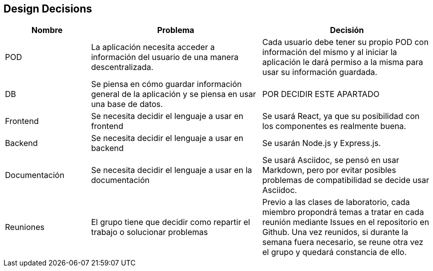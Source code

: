 [[section-design-decisions]]
== Design Decisions


[role="arc42help"]
[options="header",cols="1,2,2"]
|===
|Nombre|Problema|Decisión
| POD | La aplicación necesita acceder a información del usuario de una manera descentralizada. | Cada usuario debe tener su propio POD con información del mismo y al iniciar la aplicación le dará permiso a la misma para usar su información guardada.
| DB | Se piensa en cómo guardar información general de la aplicación y se piensa en usar una base de datos. | POR DECIDIR ESTE APARTADO
| Frontend | Se necesita decidir el lenguaje a usar en frontend | Se usará React, ya que su posibilidad con los componentes es realmente buena.
| Backend | Se necesita decidir el lenguaje a usar en backend | Se usarán Node.js y Express.js.
| Documentación | Se necesita decidir el lenguaje a usar en la documentación | Se usará Asciidoc, se pensó en usar Markdown, pero por evitar posibles problemas de compatibilidad se decide usar Asciidoc.
| Reuniones | El grupo tiene que decidir como repartir el trabajo o solucionar problemas | Previo a las clases de laboratorio, cada miembro propondrá temas a tratar en cada reunión mediante Issues en el repositorio en Github. Una vez reunidos, si durante la semana fuera necesario, se reune otra vez el grupo y quedará constancia de ello.
|===